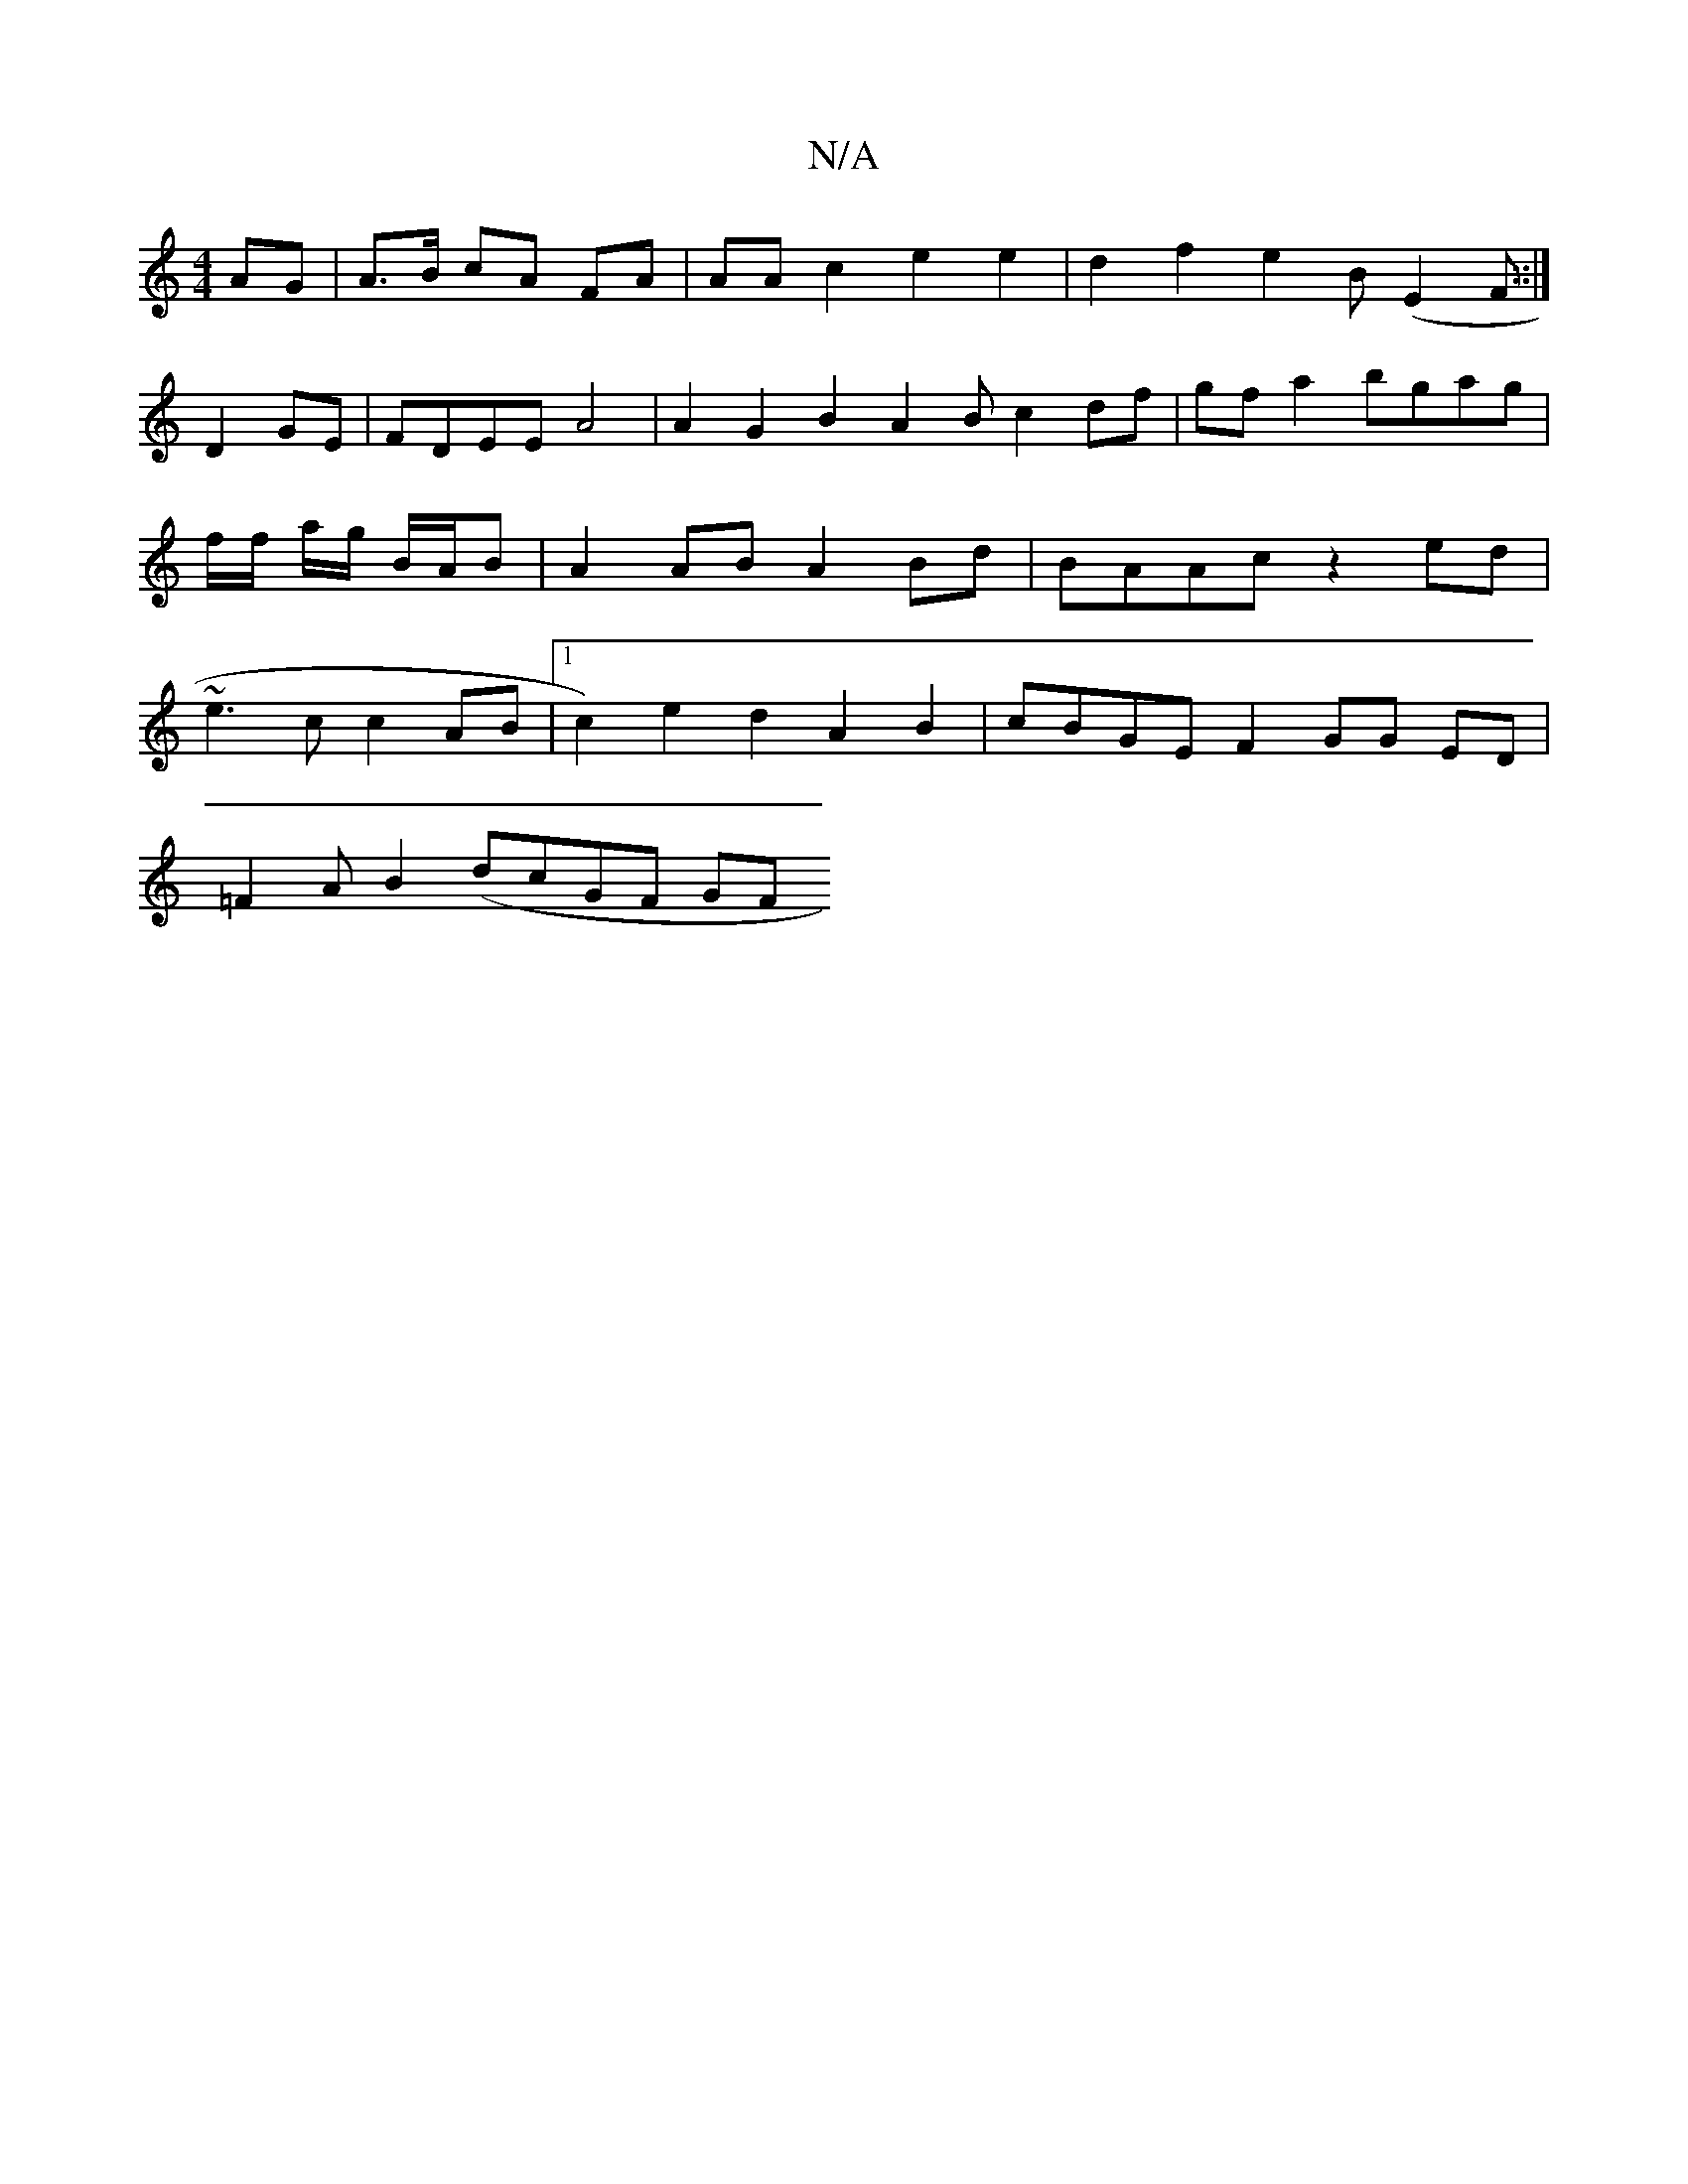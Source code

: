 X:1
T:N/A
M:4/4
R:N/A
K:Cmajor
/AG |A>B cA FA |AA c2 e2 e2 | d2 f2 e2 B (E2F ::|
D2GE | FDEE A4|A2 G2 B2 A2B c2df|gfa2 bgag|f/f/ a/g/ B/A/B | A2 AB A2 Bd | BAAc z2ed | ~e3c c2 AB |1 c2) e2 d2 A2 B2 | cBGE F2 GG ED |
=F2AB2 (dcGF GF